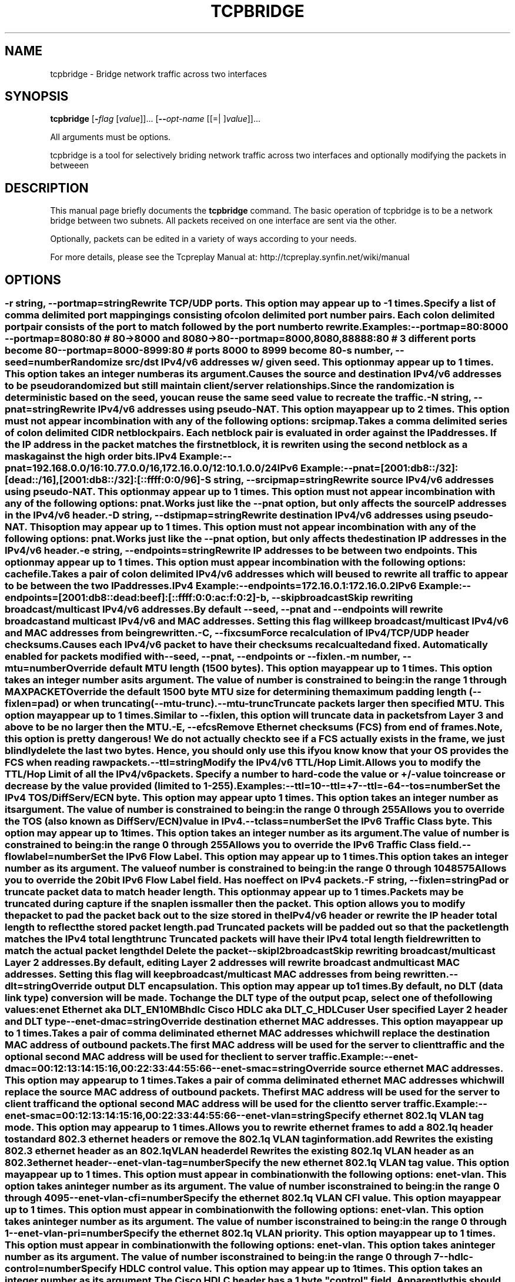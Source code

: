 .TH TCPBRIDGE 1 2010-08-22 "(tcpbridge )" "Programmer's Manual"
.\"  DO NOT EDIT THIS FILE   (tcpbridge.1)
.\"  
.\"  It has been AutoGen-ed  August 22, 2010 at 02:52:35 PM by AutoGen 5.9.9
.\"  From the definitions    tcpbridge_opts.def
.\"  and the template file   agman1.tpl
.\"
.SH NAME
tcpbridge \- Bridge network traffic across two interfaces
.SH SYNOPSIS
.B tcpbridge
.\" Mixture of short (flag) options and long options
.RB [ \-\fIflag\fP " [\fIvalue\fP]]... [" \--\fIopt-name\fP " [[=| ]\fIvalue\fP]]..."
.PP
All arguments must be options.
.PP
tcpbridge is a tool for selectively briding network traffic across two interfaces
and optionally modifying the packets in betweeen
.SH "DESCRIPTION"
This manual page briefly documents the \fBtcpbridge\fP command.
The basic operation of tcpbridge is to be a network bridge between two
subnets.  All packets received on one interface are sent via the other.

Optionally, packets can be edited in a variety of ways according to your needs.

For more details, please see the Tcpreplay Manual at:
http://tcpreplay.synfin.net/wiki/manual
.SH OPTIONS
.SS ""
.TP
.BR \-r " \fIstring\fP, " \--portmap "=" \fIstring\fP
Rewrite TCP/UDP ports.
This option may appear up to \-1 times.
.sp
Specify a list of comma delimited port mappingings consisting of
colon delimited port number pairs.  Each colon delimited port pair
consists of the port to match followed by the port number to rewrite.

Examples:
.nf
    \--portmap=80:8000 \--portmap=8080:80    # 80->8000 and 8080->80
    \--portmap=8000,8080,88888:80           # 3 different ports become 80
    \--portmap=8000-8999:80                 # ports 8000 to 8999 become 80
.fi
.TP
.BR \-s " \fInumber\fP, " \--seed "=" \fInumber\fP
Randomize src/dst IPv4/v6 addresses w/ given seed.
This option may appear up to 1 times.
This option takes an integer number as its argument.
.sp
Causes the source and destination IPv4/v6 addresses to be pseudo 
randomized but still maintain client/server relationships.
Since the randomization is deterministic based on the seed, 
you can reuse the same seed value to recreate the traffic.
.TP
.BR \-N " \fIstring\fP, " \--pnat "=" \fIstring\fP
Rewrite IPv4/v6 addresses using pseudo-NAT.
This option may appear up to 2 times.
This option must not appear in combination with any of the following options:
srcipmap.
.sp
Takes a comma delimited series of colon delimited CIDR
netblock pairs.  Each netblock pair is evaluated in order against
the IP addresses.  If the IP address in the packet matches the
first netblock, it is rewriten using the second netblock as a
mask against the high order bits.

IPv4 Example:
.nf
    \--pnat=192.168.0.0/16:10.77.0.0/16,172.16.0.0/12:10.1.0.0/24
.fi
IPv6 Example:
.nf
    \--pnat=[2001:db8::/32]:[dead::/16],[2001:db8::/32]:[::ffff:0:0/96]
.fi
.TP
.BR \-S " \fIstring\fP, " \--srcipmap "=" \fIstring\fP
Rewrite source IPv4/v6 addresses using pseudo-NAT.
This option may appear up to 1 times.
This option must not appear in combination with any of the following options:
pnat.
.sp
Works just like the \--pnat option, but only affects the source IP
addresses in the IPv4/v6 header.
.TP
.BR \-D " \fIstring\fP, " \--dstipmap "=" \fIstring\fP
Rewrite destination IPv4/v6 addresses using pseudo-NAT.
This option may appear up to 1 times.
This option must not appear in combination with any of the following options:
pnat.
.sp
Works just like the \--pnat option, but only affects the destination IP
addresses in the IPv4/v6 header.
.TP
.BR \-e " \fIstring\fP, " \--endpoints "=" \fIstring\fP
Rewrite IP addresses to be between two endpoints.
This option may appear up to 1 times.
This option must appear in combination with the following options:
cachefile.
.sp
Takes a pair of colon delimited IPv4/v6 addresses which will be used to rewrite
all traffic to appear to be between the two IP addresses.

IPv4 Example:
.nf
    \--endpoints=172.16.0.1:172.16.0.2
.fi
IPv6 Example:
.nf
    \--endpoints=[2001:db8::dead:beef]:[::ffff:0:0:ac:f:0:2]
.fi

.TP
.BR \-b ", " \--skipbroadcast
Skip rewriting broadcast/multicast IPv4/v6 addresses.
.sp
By default \--seed, \--pnat and \--endpoints will rewrite 
broadcast and multicast IPv4/v6 and MAC addresses.	Setting this flag
will keep broadcast/multicast IPv4/v6 and MAC addresses from being rewritten.
.TP
.BR \-C ", " \--fixcsum
Force recalculation of IPv4/TCP/UDP header checksums.
.sp
Causes each IPv4/v6 packet to have their checksums recalcualted and
fixed.  Automatically enabled for packets modified with \fB--seed\fP, 
\fB--pnat\fP, \fB--endpoints\fP or \fB--fixlen\fP.
.TP
.BR \-m " \fInumber\fP, " \--mtu "=" \fInumber\fP
Override default MTU length (1500 bytes).
This option may appear up to 1 times.
This option takes an integer number as its argument.
The value of \fInumber\fP is constrained to being:
.in +4
.nf
.na
in the range  1 through MAXPACKET
.fi
.in -4
.sp
Override the default 1500 byte MTU size for determining the maximum padding length 
(--fixlen=pad) or when truncating (--mtu-trunc).
.TP
.BR \--mtu-trunc
Truncate packets larger then specified MTU.
This option may appear up to 1 times.
.sp
Similar to \--fixlen, this option will truncate data in packets from Layer 3 and above to be 
no larger then the MTU.
.TP
.BR \-E ", " \--efcs
Remove Ethernet checksums (FCS) from end of frames.
.sp
Note, this option is pretty dangerous!  We do not actually check to see if a FCS
actually exists in the frame, we just blindly delete the last two bytes.  Hence,
you should only use this if you know know that your OS provides the FCS when 
reading raw packets.
.TP
.BR \--ttl "=\fIstring\fP"
Modify the IPv4/v6 TTL/Hop Limit.
.sp
Allows you to modify the TTL/Hop Limit of all the IPv4/v6 packets.  Specify a number to hard-code
the value or +/-value to increase or decrease by the value provided (limited to 1-255).

Examples:
.nf
    \--ttl=10
    \--ttl=+7
    \--ttl=-64
.fi
.TP
.BR \--tos "=\fInumber\fP"
Set the IPv4 TOS/DiffServ/ECN byte.
This option may appear up to 1 times.
This option takes an integer number as its argument.
The value of \fInumber\fP is constrained to being:
.in +4
.nf
.na
in the range  0 through 255
.fi
.in -4
.sp
Allows you to override the TOS (also known as DiffServ/ECN) value in IPv4.
.TP
.BR \--tclass "=\fInumber\fP"
Set the IPv6 Traffic Class byte.
This option may appear up to 1 times.
This option takes an integer number as its argument.
The value of \fInumber\fP is constrained to being:
.in +4
.nf
.na
in the range  0 through 255
.fi
.in -4
.sp
Allows you to override the IPv6 Traffic Class field.
.TP
.BR \--flowlabel "=\fInumber\fP"
Set the IPv6 Flow Label.
This option may appear up to 1 times.
This option takes an integer number as its argument.
The value of \fInumber\fP is constrained to being:
.in +4
.nf
.na
in the range  0 through 1048575
.fi
.in -4
.sp
Allows you to override the 20bit IPv6 Flow Label field.  Has no effect on IPv4 
packets.
.TP
.BR \-F " \fIstring\fP, " \--fixlen "=" \fIstring\fP
Pad or truncate packet data to match header length.
This option may appear up to 1 times.
.sp
Packets may be truncated during capture if the snaplen is smaller then the
packet.  This option allows you to modify the packet to pad the packet back
out to the size stored in the IPv4/v6 header or rewrite the IP header total length
to reflect the stored packet length.
.sp 1
\fBpad\fP
Truncated packets will be padded out so that the packet length matches the 
IPv4 total length
.sp 1
\fBtrunc\fP
Truncated packets will have their IPv4 total length field rewritten to match
the actual packet length
.sp 1
\fBdel\fP
Delete the packet
.TP
.BR \--skipl2broadcast
Skip rewriting broadcast/multicast Layer 2 addresses.
.sp
By default, editing Layer 2 addresses will rewrite 
broadcast and multicast MAC addresses.	Setting this flag
will keep broadcast/multicast MAC addresses from being rewritten.
.TP
.BR \--dlt "=\fIstring\fP"
Override output DLT encapsulation.
This option may appear up to 1 times.
.sp
By default, no DLT (data link type) conversion will be made.  
To change the DLT type of the output pcap, select one of the following values:
.sp 1
\fBenet\fP
Ethernet aka DLT_EN10MB
.sp 1
\fBhdlc\fP
Cisco HDLC aka DLT_C_HDLC
.sp 1
\fBuser\fP
User specified Layer 2 header and DLT type
.br
.TP
.BR \--enet-dmac "=\fIstring\fP"
Override destination ethernet MAC addresses.
This option may appear up to 1 times.
.sp
Takes a pair of comma deliminated ethernet MAC addresses which
will replace the destination MAC address of outbound packets.
The first MAC address will be used for the server to client traffic
and the optional second MAC address will be used for the client
to server traffic.

Example:
.nf
    \--enet-dmac=00:12:13:14:15:16,00:22:33:44:55:66
.fi
.TP
.BR \--enet-smac "=\fIstring\fP"
Override source ethernet MAC addresses.
This option may appear up to 1 times.
.sp
Takes a pair of comma deliminated ethernet MAC addresses which
will replace the source MAC address of outbound packets.
The first MAC address will be used for the server to client traffic
and the optional second MAC address will be used for the client 
to server traffic.

Example:
.nf
    \--enet-smac=00:12:13:14:15:16,00:22:33:44:55:66
.fi
.TP
.BR \--enet-vlan "=\fIstring\fP"
Specify ethernet 802.1q VLAN tag mode.
This option may appear up to 1 times.
.sp
Allows you to rewrite ethernet frames to add a 802.1q header to standard 802.3
ethernet headers or remove the 802.1q VLAN tag information.
.sp 1
\fBadd\fP
Rewrites the existing 802.3 ethernet header as an 802.1q VLAN header
.sp 1
\fBdel\fP
Rewrites the existing 802.1q VLAN header as an 802.3 ethernet header
.TP
.BR \--enet-vlan-tag "=\fInumber\fP"
Specify the new ethernet 802.1q VLAN tag value.
This option may appear up to 1 times.
This option must appear in combination with the following options:
enet-vlan.
This option takes an integer number as its argument.
The value of \fInumber\fP is constrained to being:
.in +4
.nf
.na
in the range  0 through 4095
.fi
.in -4
.sp

.TP
.BR \--enet-vlan-cfi "=\fInumber\fP"
Specify the ethernet 802.1q VLAN CFI value.
This option may appear up to 1 times.
This option must appear in combination with the following options:
enet-vlan.
This option takes an integer number as its argument.
The value of \fInumber\fP is constrained to being:
.in +4
.nf
.na
in the range  0 through 1
.fi
.in -4
.sp

.TP
.BR \--enet-vlan-pri "=\fInumber\fP"
Specify the ethernet 802.1q VLAN priority.
This option may appear up to 1 times.
This option must appear in combination with the following options:
enet-vlan.
This option takes an integer number as its argument.
The value of \fInumber\fP is constrained to being:
.in +4
.nf
.na
in the range  0 through 7
.fi
.in -4
.sp

.TP
.BR \--hdlc-control "=\fInumber\fP"
Specify HDLC control value.
This option may appear up to 1 times.
This option takes an integer number as its argument.
.sp
The Cisco HDLC header has a 1 byte "control" field.  Apparently this should 
always be 0, but if you can use any 1 byte value.
.TP
.BR \--hdlc-address "=\fInumber\fP"
Specify HDLC address.
This option may appear up to 1 times.
This option takes an integer number as its argument.
.sp
The Cisco HDLC header has a 1 byte "address" field which has two valid 
values:
.sp 1
\fB0x0F\fP
Unicast
.sp 1
\fB0xBF\fP
Broadcast
.br
You can however specify any single byte value.
.TP
.BR \--user-dlt "=\fInumber\fP"
Set output file DLT type.
This option may appear up to 1 times.
This option takes an integer number as its argument.
.sp
Set the DLT value of the output pcap file.
.TP
.BR \--user-dlink "=\fIstring\fP"
Rewrite Data-Link layer with user specified data.
This option may appear up to 2 times.
.sp
Provide a series of comma deliminated hex values which will be
used to rewrite or create the Layer 2 header of the packets.
The first instance of this argument will rewrite both server
and client traffic, but if this argument is specified a second
time, it will be used for the client traffic.

Example:
.nf
    \--user-dlink=01,02,03,04,05,06,00,1A,2B,3C,4D,5E,6F,08,00
.fi
.TP
.BR \-d " \fInumber\fP, " \--dbug "=" \fInumber\fP
Enable debugging output.
This option may appear up to 1 times.
This option takes an integer number as its argument.
The value of \fInumber\fP is constrained to being:
.in +4
.nf
.na
in the range  0 through 5
.fi
.in -4
The default \fInumber\fP for this option is:
.ti +4
 0
.sp
If configured with \--enable-debug, then you can specify a verbosity 
level for debugging output.  Higher numbers increase verbosity.
.TP
.BR \-i " \fIstring\fP, " \--intf1 "=" \fIstring\fP
Primary interface (listen in uni-directional mode).
This option may appear up to 1 times.
.sp

.TP
.BR \-I " \fIstring\fP, " \--intf2 "=" \fIstring\fP
Secondary interface (send in uni-directional mode).
This option may appear up to 1 times.
.sp

.TP
.BR \-u ", " \--unidir
Send and receive in only one direction.
This option may appear up to 1 times.
.sp
Normally, tcpbridge will send and receive traffic in both directions 
(bi-directionally).  However, if you choose this option, traffic will 
be sent uni-directionally.
.TP
.BR \--listnics
List available network interfaces and exit.
.sp

.TP
.BR \-L " \fInumber\fP, " \--limit "=" \fInumber\fP
Limit the number of packets to send.
This option may appear up to 1 times.
This option takes an integer number as its argument.
The value of \fInumber\fP is constrained to being:
.in +4
.nf
.na
greater than or equal to 1
.fi
.in -4
The default \fInumber\fP for this option is:
.ti +4
 \-1
.sp
By default, tcpbridge will send packets forever or until Ctrl-C.  Alternatively,
you can specify a maximum number of packets to send.
.TP
.BR \-M " \fIstring\fP, " \--mac "=" \fIstring\fP
MAC addresses of local NIC's.
This option may appear up to 2 times.
.sp
tcpbridge does not support detecting the MAC addresses of the local network
interfaces under Windows.  Please specify both MAC addresses of the interfaces
used in the bridge: \-M <intf1 mac> \-M <intf2 mac>
.TP
.BR \-x " \fIstring\fP, " \--include "=" \fIstring\fP
Include only packets matching rule.
This option may appear up to 1 times.
This option must not appear in combination with any of the following options:
exclude.
.sp
Override default of sending all packets stored in the capture file and only
send packets which match the provided rule.  Rules can be one of:

.sp
.IR "S:<CIDR1>,..."
- Source IP must match specified CIDR(s)
.sp
.IR "D:<CIDR1>,..."
- Destination IP must match specified CIDR(s)
.sp
.IR "B:<CIDR1>,..."
- Both source and destination IP must match specified CIDR(s)
.sp
.IR "E:<CIDR1>,..."
- Either IP must match specified CIDR(s)
.sp
.IR "P:<LIST>"
- Must be one of the listed packets where the list
corresponds to the packet number in the capture file.
.nf
    \--include=P:1-5,9,15,72-
.fi
would send packets 1 thru 5, the 9th and 15th packet, and packets 72 until the
end of the file
.sp
.IR "F:'<bpf>'"
- BPF filter.  See the \fItcpdump(8)\fP man page for syntax.
.br
.TP
.BR \-X " \fIstring\fP, " \--exclude "=" \fIstring\fP
Exclude any packet matching this rule.
This option may appear up to 1 times.
This option must not appear in combination with any of the following options:
include.
.sp
Override default of sending all packets stored in the capture file and only
send packets which do not match the provided rule.  Rules can be one of:

.sp
.IR "S:<CIDR1>,..."
- Source IP must not match specified CIDR(s)
.sp
.IR "D:<CIDR1>,..."
- Destination IP must not match specified CIDR(s)
.sp
.IR "B:<CIDR1>,..."
- Both source and destination IP must not match specified CIDR(s)
.sp
.IR "E:<CIDR1>,..."
- Either IP must not match specified CIDR(s)
.sp
.IR "P:<LIST>"
- Must not be one of the listed packets where the list
corresponds to the packet number in the capture file.
.nf
    \--exclude=P:1-5,9,15,72-
.fi
would drop packets 1 thru 5, the 9th and 15th packet, and packets 72 until the
end of the file
.br
.TP
.BR \-P ", " \--pid
Print the PID of tcpbridge at startup.
.sp

.TP
.BR \-v ", " \--verbose
Print decoded packets via tcpdump to STDOUT.
This option may appear up to 1 times.
.sp

.TP
.BR \-A " \fIstring\fP, " \--decode "=" \fIstring\fP
Arguments passed to tcpdump decoder.
This option may appear up to 1 times.
This option must appear in combination with the following options:
verbose.
.sp
When enabling verbose mode (\fB-v\fP) you may also specify one or more
additional  arguments to pass to \fBtcpdump\fP to modify the way packets
are decoded.  By default, \-n and \-l are used.   Be  sure  to
quote the arguments like: \--verbose="-axxx" so that they are not interpreted
by tcpbridge.  The following arguments are vaild:
    [ \-aAeNqRStuvxX ]
    [ \-E spi@ipaddr algo:secret,... ]
    [ \-s snaplen ]
.TP
.BR \-V ", " \--version
Print version information.
.sp

.TP
.BR \-h ", " \--less-help
Display less usage information and exit.
.sp

.TP
.BR \-H , " \--help"
Display usage information and exit.
.TP
.BR \-! , " \--more-help"
Extended usage information passed thru pager.
.TP
.BR \- " [\fIrcfile\fP]," " \--save-opts" "[=\fIrcfile\fP]"
Save the option state to \fIrcfile\fP.  The default is the \fIlast\fP
configuration file listed in the \fBOPTION PRESETS\fP section, below.
.TP
.BR \- " \fIrcfile\fP," " \--load-opts" "=\fIrcfile\fP," " \--no-load-opts"
Load options from \fIrcfile\fP.
The \fIno-load-opts\fP form will disable the loading
of earlier RC/INI files.  \fI--no-load-opts\fP is handled early,
out of order.
.SH OPTION PRESETS
Any option that is not marked as \fInot presettable\fP may be preset
by loading values from configuration ("RC" or ".INI") file(s).
The \fIhomerc\fP file is "\fI$$/\fP", unless that is a directory.
In that case, the file "\fI.tcpbridgerc\fP"
is searched for within that directory.
.SH "SIGNALS"
tcpbridge understands the following signals:
.sp
.IR "\fBSIGUSR1\fP"
Suspend tcpbridge
.sp
.IR "\fBSIGCONT\fP"
Restart tcpbridge
.br

.SH "SEE ALSO"
tcpdump(1), tcpprep(1), tcprewrite(1), tcpreplay(1), tcpcapinfo(1)

.SH "BUGS"
tcpbridge can only send packets as fast as your computer's interface,
processor and system bus will allow.

Connecting both interfaces to the same subnet may create a broadcast storm and
take down the network.  Improper use of the packet editing functions may have 
other undefined and possible negative consequences.

Some operating systems by default do not allow for forging source MAC
addresses.  Please consult your operating system's documentation and the
tcpreplay FAQ if you experiance this issue.
.SH AUTHOR
Copyright 2000-2010 Aaron Turner

For support please use the tcpreplay-users@lists.sourceforge.net mailing list.

The latest version of this software is always available from:
http://tcpreplay.synfin.net/
.br
Please send bug reports to:  tcpreplay-users@lists.sourceforge.net

.PP
Released under the GNU General Public License.
.PP
This manual page was \fIAutoGen\fP-erated from the \fBtcpbridge\fP
option definitions.
